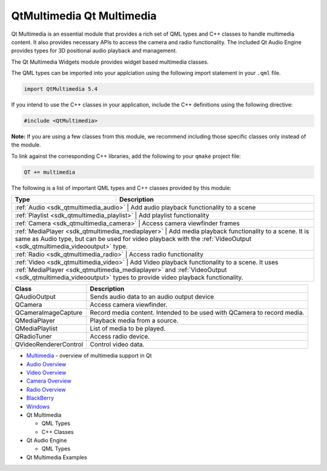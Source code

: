 .. _sdk_qtmultimedia_qt_multimedia:

QtMultimedia Qt Multimedia
==========================


Qt Multimedia is an essential module that provides a rich set of QML types and C++ classes to handle multimedia content. It also provides necessary APIs to access the camera and radio functionality. The included Qt Audio Engine provides types for 3D positional audio playback and management.

The Qt Multimedia Widgets module provides widget based multimedia classes.

The QML types can be imported into your applciation using the following import statement in your ``.qml`` file.

.. code:: cpp

    import QtMultimedia 5.4

If you intend to use the C++ classes in your application, include the C++ definitions using the following directive:

.. code:: cpp

     #include <QtMultimedia>

**Note:** If you are using a few classes from this module, we recommend including those specific classes only instead of the module.

To link against the corresponding C++ libraries, add the following to your ``qmake`` project file:

.. code:: cpp

    QT += multimedia

The following is a list of important QML types and C++ classes provided by this module:

+--------------------------------------------------+------------------------------------------------------------------------------------------------------------------------------------------------------------------------------------------------------------------+
| Type                                             | Description                                                                                                                                                                                                      |
+==================================================+==================================================================================================================================================================================================================+
| :ref:`Audio <sdk_qtmultimedia_audio>`               | Add audio playback functionality to a scene                                                                                                                                                                   |
+--------------------------------------------------+------------------------------------------------------------------------------------------------------------------------------------------------------------------------------------------------------------------+
| :ref:`Playlist <sdk_qtmultimedia_playlist>`         | Add playlist functionality                                                                                                                                                                                    |
+--------------------------------------------------+------------------------------------------------------------------------------------------------------------------------------------------------------------------------------------------------------------------+
| :ref:`Camera <sdk_qtmultimedia_camera>`             | Access camera viewfinder frames                                                                                                                                                                               |
+--------------------------------------------------+------------------------------------------------------------------------------------------------------------------------------------------------------------------------------------------------------------------+
| :ref:`MediaPlayer <sdk_qtmultimedia_mediaplayer>`   | Add media playback functionality to a scene. It is same as Audio type, but can be used for video playback with the :ref:`VideoOutput <sdk_qtmultimedia_videooutput>` type.                                    |
+--------------------------------------------------+------------------------------------------------------------------------------------------------------------------------------------------------------------------------------------------------------------------+
| :ref:`Radio <sdk_qtmultimedia_radio>`               | Access radio functionality                                                                                                                                                                                    |
+--------------------------------------------------+------------------------------------------------------------------------------------------------------------------------------------------------------------------------------------------------------------------+
| :ref:`Video <sdk_qtmultimedia_video>`               | Add Video playback functionality to a scene. It uses :ref:`MediaPlayer <sdk_qtmultimedia_mediaplayer>` and :ref:`VideoOutput <sdk_qtmultimedia_videooutput>` types to provide video playback functionality.   |
+--------------------------------------------------+------------------------------------------------------------------------------------------------------------------------------------------------------------------------------------------------------------------+

+-------------------------+---------------------------------------------------------------------------+
| Class                   | Description                                                               |
+=========================+===========================================================================+
| QAudioOutput            | Sends audio data to an audio output device                                |
+-------------------------+---------------------------------------------------------------------------+
| QCamera                 | Access camera viewfinder.                                                 |
+-------------------------+---------------------------------------------------------------------------+
| QCameraImageCapture     | Record media content. Intended to be used with QCamera to record media.   |
+-------------------------+---------------------------------------------------------------------------+
| QMediaPlayer            | Playback media from a source.                                             |
+-------------------------+---------------------------------------------------------------------------+
| QMediaPlaylist          | List of media to be played.                                               |
+-------------------------+---------------------------------------------------------------------------+
| QRadioTuner             | Access radio device.                                                      |
+-------------------------+---------------------------------------------------------------------------+
| QVideoRendererControl   | Control video data.                                                       |
+-------------------------+---------------------------------------------------------------------------+

-  `Multimedia </sdk/apps/qml/QtMultimedia/multimediaoverview/>`_  - overview of multimedia support in Qt
-  `Audio Overview </sdk/apps/qml/QtMultimedia/audiooverview/>`_ 
-  `Video Overview </sdk/apps/qml/QtMultimedia/videooverview/>`_ 
-  `Camera Overview </sdk/apps/qml/QtMultimedia/cameraoverview/>`_ 
-  `Radio Overview </sdk/apps/qml/QtMultimedia/radiooverview/>`_ 

-  `BlackBerry </sdk/apps/qml/QtMultimedia/blackberry/>`_ 
-  `Windows </sdk/apps/qml/QtMultimedia/qtmultimedia-windows/>`_ 

-  Qt Multimedia

   -  QML Types
   -  C++ Classes

-  Qt Audio Engine

   -  QML Types

-  Qt Multimedia Examples

